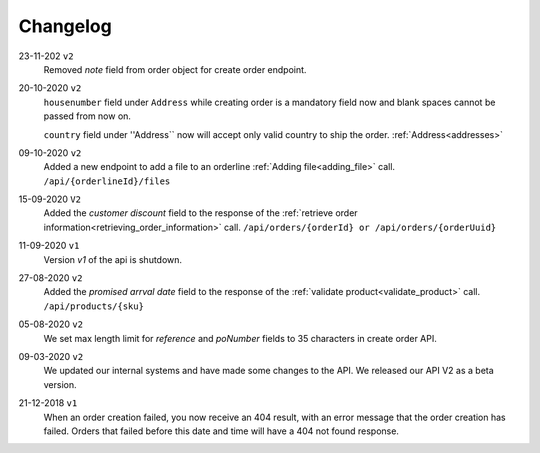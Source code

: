 .. _changelog:

Changelog
==========

23-11-202 ``v2``
    Removed `note` field from order object for create order endpoint.

20-10-2020 ``v2``
    ``housenumber`` field under ``Address`` while creating order is a mandatory field now and blank spaces cannot be passed from now on.

    ``country`` field under ''Address`` now will accept only valid country to ship the order. :ref:`Address<addresses>`


09-10-2020 ``v2``
    Added a new endpoint to add a file to an orderline :ref:`Adding file<adding_file>` call. ``/api/{orderlineId}/files``


15-09-2020 ``V2``
    Added the `customer discount` field to the response of the :ref:`retrieve order information<retrieving_order_information>` call. ``/api/orders/{orderId} or /api/orders/{orderUuid}``


11-09-2020 ``v1``
    Version `v1` of the api is shutdown.


27-08-2020 ``v2``
    Added the `promised arrval date` field to the response of the :ref:`validate product<validate_product>` call. ``/api/products/{sku}``


05-08-2020 ``v2``
    We set max length limit for `reference` and `poNumber` fields to 35 characters in create order API.


09-03-2020 ``v2``
    We updated our internal systems and have made some changes to the API. We released our API V2 as a beta version.


21-12-2018 ``v1``
    When an order creation failed, you now receive an 404 result, with an error message that the order creation has failed.
    Orders that failed before this date and time will have a 404 not found response.
